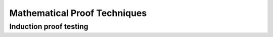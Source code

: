 .. This file is part of the OpenDSA eTextbook.
.. See http://algovis.org/OpenDSA for more details.
.. Copyright (c) 2012-2016by the OpenDSA Project Contributors, and 
.. distributed under an MIT open source license.

.. avmetadata::
    :author: Eunoh Cho 
    :satisties: induction proofs
    :topid: Math Background

Mathematical Proof Techniques
=============================

Induction proof testing
-----------------------------
.. inlineav:: TwoColoringProofCON ss
    :links: AV/PIExample/TwoColoringProofCON.css
    